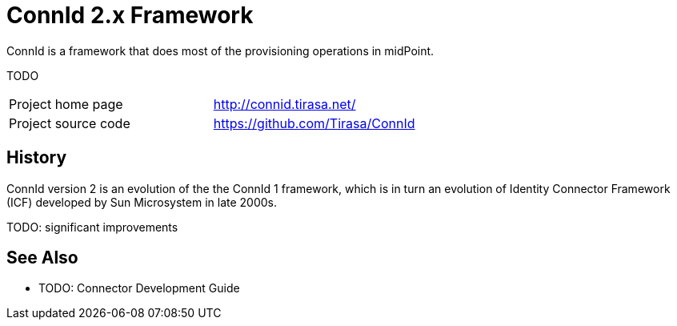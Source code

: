 = ConnId 2.x Framework

ConnId is a framework that does most of the provisioning operations in midPoint.

TODO

[cols="1,1"]
|===
|Project home page
|http://connid.tirasa.net/

|Project source code
|https://github.com/Tirasa/ConnId
|===

== History

ConnId version 2 is an evolution of the the ConnId 1 framework, which is in turn an evolution of Identity Connector Framework (ICF) developed by Sun Microsystem in late 2000s.

TODO: significant improvements

== See Also

* TODO: Connector Development Guide
